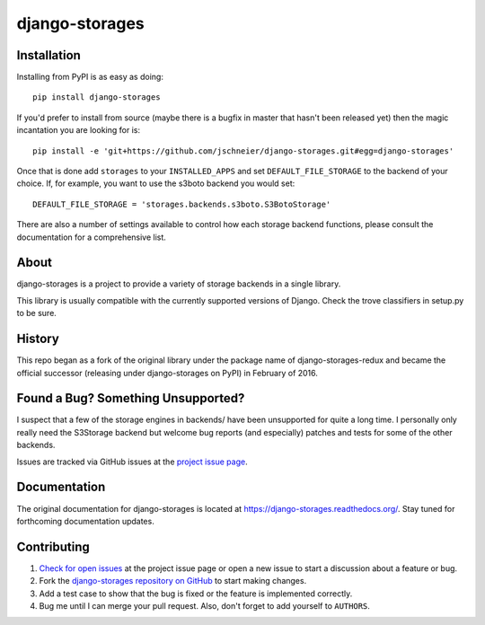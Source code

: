 ===============
django-storages
===============

.. image:: https://travis-ci.org/jschneier/django-storages.png?branch=master
    :target: https://travis-ci.org/jschneier/django-storages
    :alt: Build Status

.. image:: https://img.shields.io/pypi/v/django-storages.png
    :target: https://pypi.python.org/pypi/django-storages
    :alt: PyPI Version


Installation
============
Installing from PyPI is as easy as doing::

  pip install django-storages

If you'd prefer to install from source (maybe there is a bugfix in master that
hasn't been released yet) then the magic incantation you are looking for is::

  pip install -e 'git+https://github.com/jschneier/django-storages.git#egg=django-storages'

Once that is done add ``storages`` to your ``INSTALLED_APPS`` and set ``DEFAULT_FILE_STORAGE`` to the
backend of your choice. If, for example, you want to use the s3boto backend you would set::

  DEFAULT_FILE_STORAGE = 'storages.backends.s3boto.S3BotoStorage'

There are also a number of settings available to control how each storage backend functions,
please consult the documentation for a comprehensive list.

About
=====
django-storages is a project to provide a variety of storage backends in a single library.

This library is usually compatible with the currently supported versions of
Django. Check the trove classifiers in setup.py to be sure.

History
=======
This repo began as a fork of the original library under the package name of django-storages-redux and
became the official successor (releasing under django-storages on PyPI) in February of 2016.

Found a Bug? Something Unsupported?
===================================
I suspect that a few of the storage engines in backends/ have been unsupported
for quite a long time. I personally only really need the S3Storage backend but
welcome bug reports (and especially) patches and tests for some of the other
backends.

Issues are tracked via GitHub issues at the `project issue page
<https://github.com/jschneier/django-storages/issues>`_.

Documentation
=============
The original documentation for django-storages is located at https://django-storages.readthedocs.org/.
Stay tuned for forthcoming documentation updates.

Contributing
============

#. `Check for open issues
   <https://github.com/jschneier/django-storages/issues>`_ at the project
   issue page or open a new issue to start a discussion about a feature or bug.
#. Fork the `django-storages repository on GitHub
   <https://github.com/jschneier/django-storages>`_ to start making changes.
#. Add a test case to show that the bug is fixed or the feature is implemented
   correctly.
#. Bug me until I can merge your pull request. Also, don't forget to add
   yourself to ``AUTHORS``.
